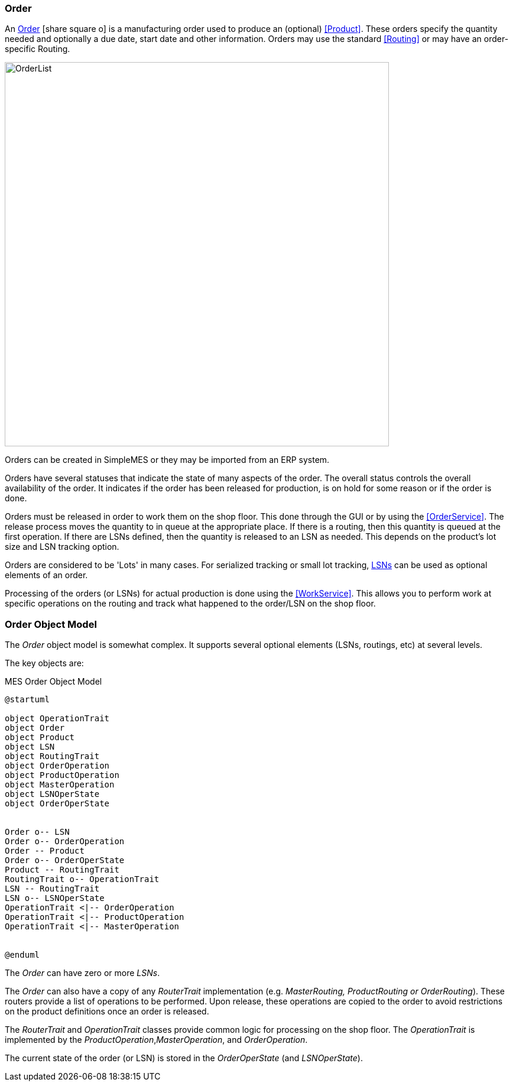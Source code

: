 
=== Order

An link:reference.html#order[Order^] icon:share-square-o[role="link-blue"]
is a manufacturing order used to produce an (optional) <<Product>>.  These orders
specify the quantity needed and optionally a due date, start date and other information.
Orders may use the standard <<Routing>> or may have an order-specific Routing.

image::guis/OrderList.png[OrderList,align="center", width=650]

Orders can be created in SimpleMES or they may be imported from an ERP system.

Orders have several statuses that indicate the state of many aspects of the order.  The overall
status controls the overall availability of the order.  It indicates if the order has been released
for production, is on hold for some reason or if the order is done.

Orders must be released in order to work them on the shop floor.  This done through the GUI or by
using the <<OrderService>>.
The release process moves the quantity to in queue at the appropriate place.  If there is a routing,
then this quantity is queued at the first operation.  If there are LSNs defined, then the quantity
is released to an LSN as needed.  This depends on the product's lot size and LSN tracking option.

Orders are considered to be 'Lots' in many cases.  For serialized tracking or small lot tracking,
<<lsn,LSNs>> can be used as optional elements of an order.

Processing of the orders (or LSNs) for actual production is done using the
<<WorkService>>. This allows you to perform work at specific operations on the
routing and track what happened to the order/LSN on the shop floor.

=== Order Object Model

The _Order_ object model is somewhat complex.  It supports several optional elements (LSNs, routings,
etc) at several levels.

The key objects are:

//workaround for https://github.com/asciidoctor/asciidoctor-pdf/issues/271
:imagesdir: {imagesdir-build}

[plantuml,"orderModel",align="center"]
.MES Order Object Model
----
@startuml

object OperationTrait
object Order
object Product
object LSN
object RoutingTrait
object OrderOperation
object ProductOperation
object MasterOperation
object LSNOperState
object OrderOperState


Order o-- LSN
Order o-- OrderOperation
Order -- Product
Order o-- OrderOperState
Product -- RoutingTrait
RoutingTrait o-- OperationTrait
LSN -- RoutingTrait
LSN o-- LSNOperState
OperationTrait <|-- OrderOperation
OperationTrait <|-- ProductOperation
OperationTrait <|-- MasterOperation


@enduml
----


//end workaround for https://github.com/asciidoctor/asciidoctor-pdf/issues/271
:imagesdir: {imagesdir-src}

The _Order_ can have zero or more _LSNs_.

The _Order_ can also have a copy of any _RouterTrait_ implementation (e.g. _MasterRouting,
ProductRouting or OrderRouting_). These routers provide a list of operations to be performed.
Upon release, these operations are copied to the order to avoid restrictions on the product
definitions once an order is released.

The _RouterTrait_ and _OperationTrait_ classes provide common logic for processing on the
shop floor.  The _OperationTrait_ is implemented by the _ProductOperation_,_MasterOperation_,
and _OrderOperation_.

The current state of the order (or LSN) is stored in the _OrderOperState_
(and _LSNOperState_).



